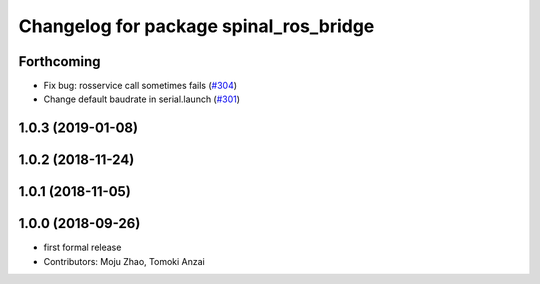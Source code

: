 ^^^^^^^^^^^^^^^^^^^^^^^^^^^^^^^^^^^^^^^
Changelog for package spinal_ros_bridge
^^^^^^^^^^^^^^^^^^^^^^^^^^^^^^^^^^^^^^^

Forthcoming
-----------
* Fix bug: rosservice call sometimes fails (`#304 <https://github.com/tongtybj/aerial_robot/issues/304>`_)
* Change default baudrate in serial.launch (`#301 <https://github.com/tongtybj/aerial_robot/issues/301>`_)

1.0.3 (2019-01-08)
------------------

1.0.2 (2018-11-24)
------------------

1.0.1 (2018-11-05)
------------------

1.0.0 (2018-09-26)
------------------
* first formal release
* Contributors: Moju Zhao, Tomoki Anzai

